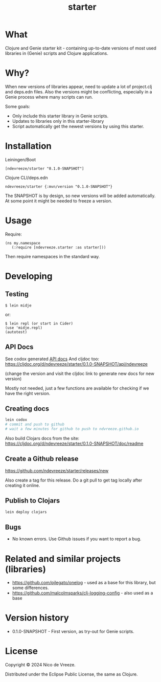 #+STARTUP: content indent
#+title: starter
* What
 :PROPERTIES:
 :CUSTOM_ID: what
 :END:

Clojure and Genie starter kit - containing up-to-date versions of most used libraries in (Genie) scripts and Clojure applications.

* Why?
  :PROPERTIES:
  :CUSTOM_ID: why
  :END:

When new versions of libraries appear, need to update a lot of project.clj and deps.edn files. Also the versions might be conflicting, especially in a Genie process where many scripts can run.

Some goals:

- Only include this starter library in Genie scripts.
- Updates to libraries only in this starter-library
- Script automatically get the newest versions by using this starter.

* Installation
  :PROPERTIES:
  :CUSTOM_ID: installation
  :END:

Leiningen/Boot

#+BEGIN_EXAMPLE
  [ndevreeze/starter "0.1.0-SNAPSHOT"]
#+END_EXAMPLE

Clojure CLI/deps.edn

#+BEGIN_EXAMPLE
  ndevreeze/starter {:mvn/version "0.1.0-SNAPSHOT"}
#+END_EXAMPLE

[[https://clojars.org/ndevreeze/starter][https://img.shields.io/clojars/v/ndevreeze/starter.svg]]

The SNAPSHOT is by design, so new versions will be added automatically. At some point it might be needed to freeze a version.
* Usage
  :PROPERTIES:
  :CUSTOM_ID: usage
  :END:

Require:

#+BEGIN_EXAMPLE
  (ns my.namespace
     (:require [ndevreeze.starter :as starter]))
#+END_EXAMPLE

Then require namespaces in the standard way.

* Developing
  :PROPERTIES:
  :CUSTOM_ID: developing
  :END:

** Testing
  :PROPERTIES:
  :CUSTOM_ID: testing
  :END:

#+BEGIN_EXAMPLE
  $ lein midje
#+END_EXAMPLE

or:

#+BEGIN_EXAMPLE
  $ lein repl (or start in Cider)
  (use 'midje.repl)
  (autotest)
#+END_EXAMPLE

** API Docs
  :PROPERTIES:
  :CUSTOM_ID: api-docs
  :END:

See codox generated
[[https://ndevreeze.github.io/starter/api/index.html][API docs]] And cljdoc too: https://cljdoc.org/d/ndevreeze/starter/0.1.0-SNAPSHOT/api/ndevreeze

(change the version and visit the cljdoc link to generate new docs for new version)

Mostly not needed, just a few functions are available for checking if we have the right version.
** Creating docs
#+begin_src bash
lein codox
# commit and push to github
# wait a few minutes for github to push to ndvreeze.github.io
#+end_src

Also build Clojars docs from the site: https://cljdoc.org/d/ndevreeze/starter/0.1.0-SNAPSHOT/doc/readme

** Create a Github release

https://github.com/ndevreeze/starter/releases/new

Also create a tag for this release. Do a git pull to get tag locally after creating it online.
** Publish to Clojars
#+begin_src bash
lein deploy clojars
#+end_src

** Bugs

  :PROPERTIES:
  :CUSTOM_ID: bugs
  :END:

- No known errors. Use Github issues if you want to report a bug.

* Related and similar projects (libraries)
  :PROPERTIES:
  :CUSTOM_ID: related-and-similar-projects-libraries
  :END:

- https://github.com/pjlegato/onelog - used as a base for this library,
  but some differences.
- https://github.com/malcolmsparks/clj-logging-config - also used as a
  base

* Version history
  :PROPERTIES:
  :CUSTOM_ID: version-history
  :END:

- 0.1.0-SNAPSHOT - First version, as try-out for Genie scripts.

* License
  :PROPERTIES:
  :CUSTOM_ID: license
  :END:

Copyright © 2024 Nico de Vreeze.

Distributed under the Eclipse Public License, the same as Clojure.

